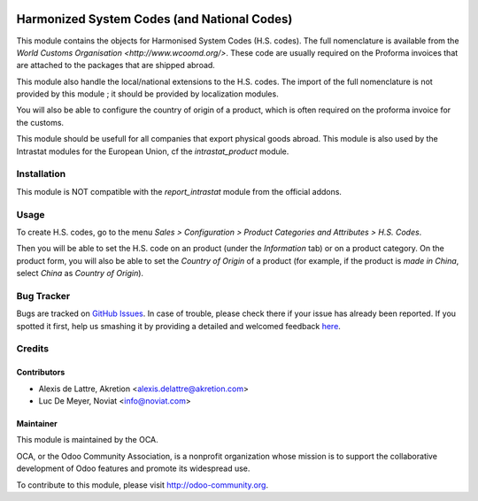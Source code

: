 .. image:: https://img.shields.io/badge/licence-AGPL--3-blue.svg
   :target: http://www.gnu.org/licenses/agpl-3.0-standalone.html
   :alt: License: AGPL-3


============================================
Harmonized System Codes (and National Codes)
============================================

This module contains the objects for Harmonised System Codes (H.S. codes). The full nomenclature is available from the `World Customs Organisation <http://www.wcoomd.org/>`. These code are usually required on the Proforma invoices that are attached to the packages that are shipped abroad.

This module also handle the local/national extensions to the H.S. codes. The import of the full nomenclature is not provided by this module ; it should be provided by localization modules.

You will also be able to configure the country of origin of a product, which is often required on the proforma invoice for the customs.

This module should be usefull for all companies that export physical goods abroad. This module is also used by the Intrastat modules for the European Union, cf the *intrastat_product* module.


Installation
============

This module is NOT compatible with the *report_intrastat* module from the official addons.


Usage
=====

To create H.S. codes, go to the menu *Sales > Configuration > Product Categories and Attributes > H.S. Codes*.

Then you will be able to set the H.S. code on an product (under the *Information* tab) or on a product category. On the product form, you will also be able to set the *Country of Origin* of a product (for example, if the product is *made in China*, select *China* as *Country of Origin*).

.. image:: https://odoo-community.org/website/image/ir.attachment/5784_f2813bd/datas
   :alt: Try me on Runbot
   :target: https://runbot.odoo-community.org/runbot/91/8.0


Bug Tracker
===========

Bugs are tracked on `GitHub Issues <https://github.com/OCA/account-financial-reporting/issues>`_.
In case of trouble, please check there if your issue has already been reported.
If you spotted it first, help us smashing it by providing a detailed and welcomed feedback `here <https://github.com/OCA/
account-financial-reporting/issues/new?body=module:%20
product_harmonized_system%0Aversion:%20
8.0.0.2%0A%0A**Steps%20to%20reproduce**%0A-%20...%0A%0A**Current%20behavior**%0A%0A**Expected%20behavior**>`_.


Credits
=======

Contributors
------------

* Alexis de Lattre, Akretion <alexis.delattre@akretion.com>
* Luc De Meyer, Noviat <info@noviat.com>


Maintainer
----------
.. image:: http://odoo-community.org/logo.png
   :alt: Odoo Community Association
   :target: http://odoo-community.org

This module is maintained by the OCA.

OCA, or the Odoo Community Association, is a nonprofit organization whose
mission is to support the collaborative development of Odoo features and
promote its widespread use.

To contribute to this module, please visit http://odoo-community.org.
